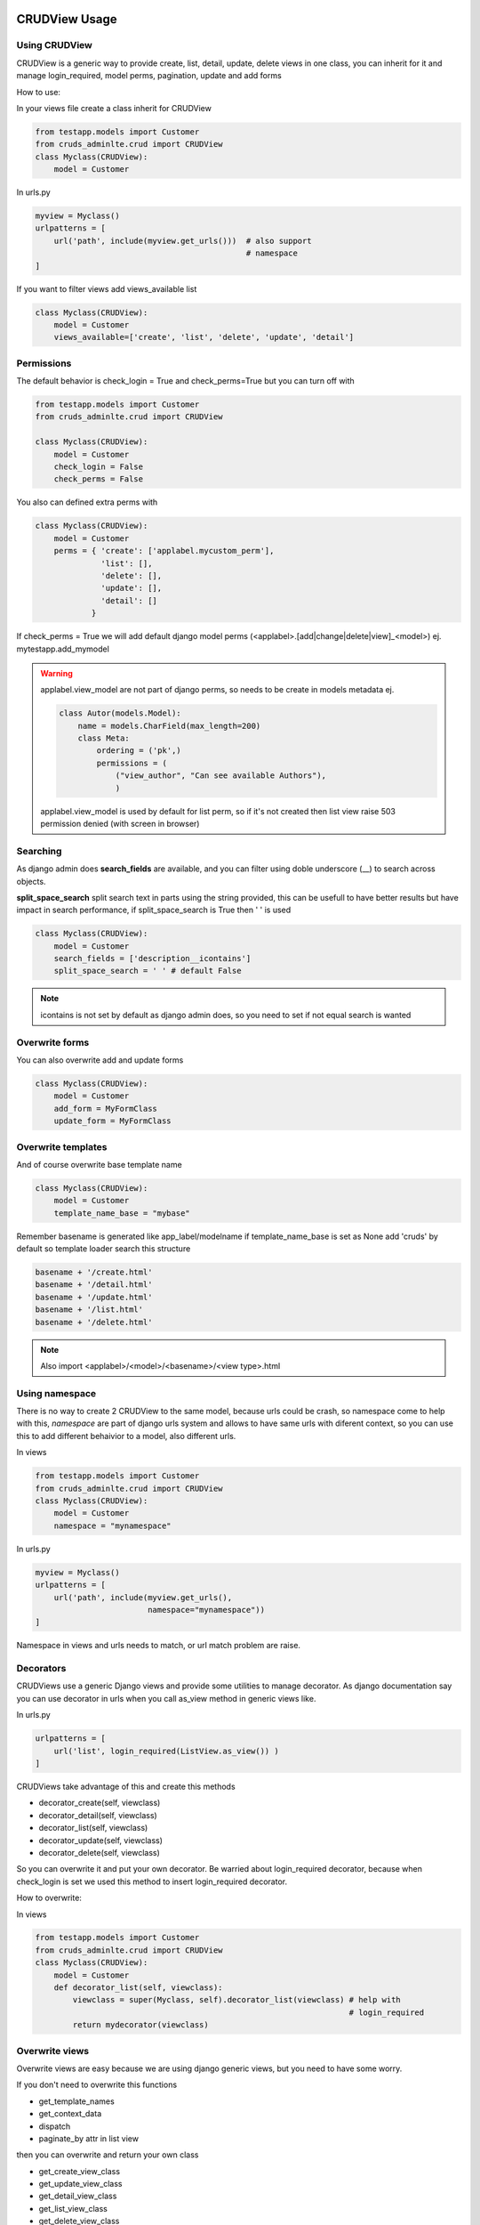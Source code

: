 ===============
CRUDView Usage
===============


Using CRUDView
----------------

CRUDView is a generic way to provide create, list, detail, update, delete views
in one class, you can inherit for it and manage login_required, model perms,
pagination, update and add forms

How to use:

In your views file create a class inherit for CRUDView

.. code:: python

    from testapp.models import Customer
    from cruds_adminlte.crud import CRUDView
    class Myclass(CRUDView):
        model = Customer

In urls.py

.. code:: python

    myview = Myclass()
    urlpatterns = [
        url('path', include(myview.get_urls()))  # also support
                                                 # namespace
    ]

If you want to filter views add views_available list

.. code:: python

    class Myclass(CRUDView):
        model = Customer
        views_available=['create', 'list', 'delete', 'update', 'detail']

Permissions
------------

The default behavior is check_login = True and check_perms=True but you can
turn off with

.. code:: python

    from testapp.models import Customer
    from cruds_adminlte.crud import CRUDView

    class Myclass(CRUDView):
        model = Customer
        check_login = False
        check_perms = False

You also can defined extra perms with

.. code:: python

    class Myclass(CRUDView):
        model = Customer
        perms = { 'create': ['applabel.mycustom_perm'],
                  'list': [],
                  'delete': [],
                  'update': [],
                  'detail': []
                }

If check_perms = True we will add default django model perms  (<applabel>.[add|change|delete|view]_<model>) ej. mytestapp.add_mymodel

.. warning::
    applabel.view_model are not part of django perms, so needs to be create
    in models metadata ej.

    .. code:: python

        class Autor(models.Model):
            name = models.CharField(max_length=200)
            class Meta:
                ordering = ('pk',)
                permissions = (
                    ("view_author", "Can see available Authors"),
                    )

    applabel.view_model is used by default for list perm, so if it's not
    created then list view raise 503 permission denied (with screen in browser)

Searching
------------

As django admin does **search_fields** are available, and you can filter using doble underscore (__) to search across objects.

**split_space_search** split search text in parts using the string provided, this can be usefull to have better results but have impact in search performance, if split_space_search is True then ' ' is used

.. code:: python

    class Myclass(CRUDView):
        model = Customer
        search_fields = ['description__icontains']
        split_space_search = ' ' # default False 

.. note::  icontains is not set by default as django admin does, so you need to set if not equal search is wanted


Overwrite forms
-------------------

You can also overwrite add and update forms

.. code:: python

    class Myclass(CRUDView):
        model = Customer
        add_form = MyFormClass
        update_form = MyFormClass

Overwrite templates
----------------------

And of course overwrite base template name

.. code:: python

    class Myclass(CRUDView):
        model = Customer
        template_name_base = "mybase"

Remember basename is generated like app_label/modelname if template_name_base
is set as None add 'cruds' by default so template loader search this structure

.. code:: bash

    basename + '/create.html'
    basename + '/detail.html'
    basename + '/update.html'
    basename + '/list.html'
    basename + '/delete.html'

.. Note::
    Also import <applabel>/<model>/<basename>/<view type>.html


Using namespace
-----------------

There is no way to create 2 CRUDView to the same model, because urls could be
crash, so namespace come to help with this, `namespace` are part of django urls
system and allows to have same urls with diferent context, so you can use this
to add different behaivior to a model, also different urls.

In views

.. code:: python

    from testapp.models import Customer
    from cruds_adminlte.crud import CRUDView
    class Myclass(CRUDView):
        model = Customer
        namespace = "mynamespace"

In urls.py

.. code:: python

    myview = Myclass()
    urlpatterns = [
        url('path', include(myview.get_urls(),
                            namespace="mynamespace"))
    ]

Namespace in views and urls needs to match, or url match problem are raise.

Decorators
-------------------

CRUDViews use a generic Django views and provide some utilities to manage
decorator. As django documentation say you can use decorator in urls when you
call as_view method in generic views like.

In urls.py

.. code:: python

    urlpatterns = [
        url('list', login_required(ListView.as_view()) )
    ]

CRUDViews take advantage of this and create this methods

- decorator_create(self, viewclass)
- decorator_detail(self, viewclass)
- decorator_list(self, viewclass)
- decorator_update(self, viewclass)
- decorator_delete(self, viewclass)

So you can overwrite it and put your own decorator.  Be warried about
login_required decorator, because when check_login is set we used this method
to insert login_required decorator.

How to overwrite:

In views

.. code:: python

    from testapp.models import Customer
    from cruds_adminlte.crud import CRUDView
    class Myclass(CRUDView):
        model = Customer
        def decorator_list(self, viewclass):
            viewclass = super(Myclass, self).decorator_list(viewclass) # help with
                                                                       # login_required
            return mydecorator(viewclass)


Overwrite views
-------------------

Overwrite views are easy because we are using django generic views, but you
need to have some worry.

If you don't need to overwrite this functions

- get_template_names
- get_context_data
- dispatch
- paginate_by attr in list view

then you can overwrite and return your own class

- get_create_view_class
- get_update_view_class
- get_detail_view_class
- get_list_view_class
- get_delete_view_class

but if you need to overwrite some of the above functions you need to overwrite

- get_create_view
- get_update_view
- get_detail_view
- get_list_view
- get_delete_view

Like

.. code:: python

    from testapp.models import Customer
    from cruds_adminlte.crud import CRUDView
    class Myclass(CRUDView):
        model = Customer
        def get_list_view(self):
            ListViewClass = super(Myclass, self).get_list_view()
            class MyListView(ListViewClass):
                def get_context_data(self):
                    context = super(MyListView, self).get_context_data()
                    return context
            return MyListView

.. warning::
    It's really important that you use *super(MyListView,
    self).get_context_data()* instead of ListView.get_context_data() because we
    insert some extra context there.

===================
UserCRUDView Usage
===================

A usefull utility class is provided named as UserCRUDView, and works link
CRUDView but include user management, but require than base model has user
attribute.

In Create and Update view save the model adding current user as user attribute.
In List View filter objects using current user.

In models

.. code:: python

    from django.contrib.auth.models import User
    from django.db import models
    class Customer(models.Model):
        user = models.ForeignKey(User)
        ...

In views

.. code:: python

    from testapp.models import Customer
    from cruds_adminlte.crud import CRUDView
    class Myclass(UserCRUDView):
        model = Customer

======================
InlineAjaxCRUD Usage
======================

Inlines works like django admin inlines but with some diferences, firts use
django-ajax for provide a crud view, and second not inlines in create view
(sorry for now we need model created to have pk reference).

Basically works like CRUDView and support all cases described above.  Require
this extra parameters

1. `base_model` model used to refence the inline
2. `inline_field` field used to update object, needs to be the same class
that `base_model`
3. `title` title of the inline (used to show separation betwen model fields
and inline fields).


.. code:: python

    class Address_AjaxCRUD(InlineAjaxCRUD):
        model = Addresses
        base_model = Autor
        inline_field = 'autor'
        fields = ['address', 'city']
        title = _("Addresses")

    class AutorCRUD(CRUDView):
        model = Autor
        inlines = [Address_AjaxCRUD]



